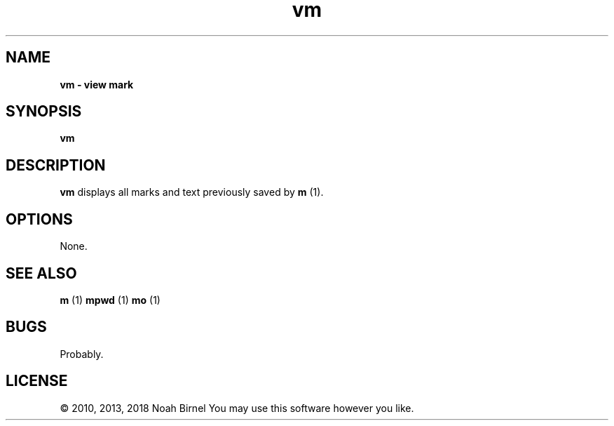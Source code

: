 .TH vm 1 vm\-0.0.1
.SH NAME
.B vm \- view mark
.SH SYNOPSIS
.B vm
.SH DESCRIPTION
.B vm
displays all marks and text previously saved by 
.B m
(1).
.SH OPTIONS
None.
.SH SEE ALSO
.B m
(1) 
.B mpwd
(1) 
.B mo
(1)
.SH BUGS
Probably.
.SH LICENSE
\(co 2010, 2013, 2018 Noah Birnel
You may use this software however you like.
